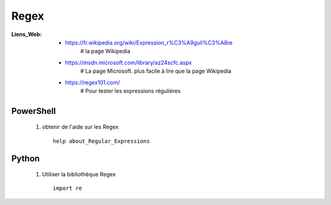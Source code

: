 =====
Regex
=====

:Liens_Web:
            * https://fr.wikipedia.org/wiki/Expression_r%C3%A9guli%C3%A8re
                # la page Wikipedia
                
            * https://msdn.microsoft.com/library/az24scfc.aspx
                # La page Microsoft. plus facile à lire que la page Wikipedia
                
            * https://regex101.com/
                # Pour tester les expressions régulières
                
PowerShell
==========

    #. obtenir de l'aide sur les Regex ::
    
        help about_Regular_Expressions
        
        
Python
======

    #. Utiliser la bibliothèque Regex ::
    
        import re
